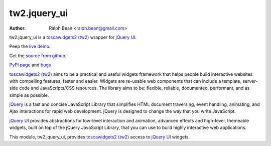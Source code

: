 tw2.jquery_ui
=============

:Author: Ralph Bean <ralph.bean@gmail.com>

.. comment: split here

.. _toscawidgets2 (tw2): http://toscawidgets.org/documentation/tw2.core/
.. _jQuery UI: http://jqueryui.com/
.. _jQuery: http://jquery.com/

tw2.jquery_ui is a `toscawidgets2 (tw2)`_ wrapper for `jQuery UI`_.

Peep the `live demo <http://craftsman.rc.rit.edu/module?module=tw2.jquery_ui>`_.

Get the `source from github <http://github.com/ralphbean/tw2.jquery_ui>`_.

`PyPI page <http://pypi.python.org/pypi/tw2.jquery_ui>`_
and `bugs <http://github.com/ralphbean/tw2.jquery_ui/issues/>`_

`toscawidgets2 (tw2)`_ aims to be a practical and useful widgets framework
that helps people build interactive websites with compelling features, faster
and easier. Widgets are re-usable web components that can include a template,
server-side code and JavaScripts/CSS resources. The library aims to be:
flexible, reliable, documented, performant, and as simple as possible.

`jQuery`_ is a fast and concise JavaScript Library that simplifies HTML
document traversing, event handling, animating, and Ajax interactions
for rapid web development. jQuery is designed to change the way that
you write JavaScript.

`jQuery UI`_ provides abstractions for low-level interaction and animation,
advanced effects and high-level, themeable widgets, built on top of the
jQuery JavaScript Library, that you can use to build highly interactive
web applications.

This module, tw2.jquery_ui, provides `toscawidgets2 (tw2)`_ access to
`jQuery UI`_ widgets.

